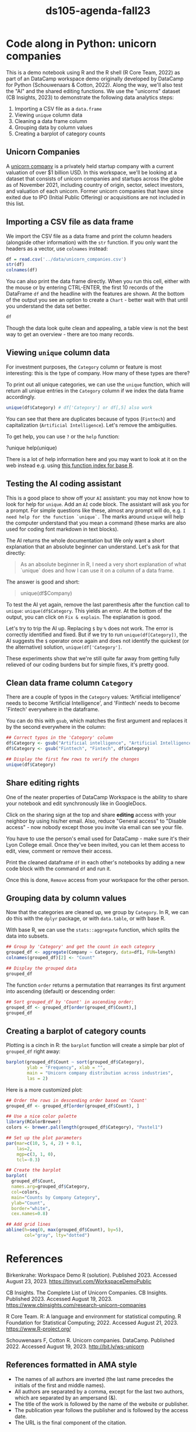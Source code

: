 #+title: ds105-agenda-fall23
#+startup: overview hideblocks indent inlineimages
#+property: header-args:R :results output :noweb yes :session *R*
* Code along in Python: unicorn companies

This is a demo notebook using R and the R shell (R Core Team, 2022) as
part of an DataCamp workspace demo originally developed by DataCamp
for Python (Schouwenaars & Cotton, 2022). Along the way, we'll also
test the "AI" and the shared editing functions. We use the "unicorns"
dataset (CB Insights, 2023) to demonstrate the following data
analytics steps:

1. Importing a CSV file as a ~data.frame~
2. Viewing ~unique~ column data
3. Cleaning a data frame column
4. Grouping data by column values
5. Creating a barplot of category counts

** Unicorn Companies

A [[https://en.wikipedia.org/wiki/Unicorn_(finance)][unicorn company]] is a privately held startup company with a current
valuation of over $1 billion USD. In this workspace, we'll be looking
at a dataset that consists of unicorn companies and startups across
the globe as of November 2021, including country of origin, sector,
select investors, and valuation of each unicorn. Former unicorn
companies that have since exited due to IPO (Initial Public Offering)
or acquisitions are not included in this list.

** Importing a CSV file as data frame

We import the CSV file as a data frame and print the column headers
(alongside other information) with the ~str~ function. If you only want
the headers as a vector, use ~colnames~ instead:

#+begin_src R
  df = read.csv('../data/unicorn_companies.csv')
  str(df)
  colnames(df)
#+end_src

You can also print the data frame directly. When you run this cell,
either with the mouse or by entering CTRL-ENTER, the first 10 records
of the DataFrame ~df~ and the headline with the features are shown. At
the bottom of the output you see an option to create a ~Chart~ - better
wait with that until you understand the data set better.

#+begin_src R :results none
  df
#+end_src

Though the data look quite clean and appealing, a table view is not
the best way to get an overview - there are too many records.

** Viewing ~unique~ column data

For investment purposes, the ~Category~ column or feature is most
interesting: this is the type of company. How many of these types
are there?

To print out all unique categories, we can use the ~unique~
function, which will return all unique entries in the ~Category~
column if we index the data frame accordingly.
#+begin_src R
  unique(df$Category) # df['Category'] or df[,5] also work
#+end_src

You can see that there are duplicates because of typos
(~Finttech~) and capitalization (~Artificial Intelligence~). Let's
remove the ambiguities.

To get help, you can use ~?~ or the ~help~ function:
#+begin_example python
  ?unique
  help(unique)
#+end_example

There is a lot of help information here and you may want to look at it
on the web instead e.g. using [[https://stat.ethz.ch/R-manual/R-devel/library/base/html/00Index.html][this function index for base R]].

** Testing the AI coding assistant

This is a good place to show off your ~AI~ assistant: you may not know
how to look for help for ~unique~. Add an ~AI~ code block. The assistant
will ask you for a prompt. For simple questions like these, almost any
prompt will do, e.g. ~I need help for the function `unique`.~ The marks
around ~unique~ will help the computer understand that you mean a
command (these marks are also used for coding font markdown in text
blocks).

The AI returns the whole documentation but We only want a short
explanation that an absolute beginner can understand. Let's ask for
that directly:
#+begin_quote
As an absolute beginner in R, I need a very short explanation
of what `unique` does and how I can use it on a column of a data
frame.
#+end_quote

The answer is good and short:
#+begin_quote
# The `unique` function in R returns the unique values in a vector or
# column of a data frame.  To use `unique` on a column of a data
# frame, you can specify the column name using the `$` operator.  For
# example, to get the unique values in the "Company" column of the
# `df` data frame:
unique(df$Company)
#+end_quote

To test the AI yet again, remove the last parenthesis after the
function call to ~unique~: ~unique(df$Category~. This yields an error. At
the bottom of the output, you can click on ~Fix & explain~. The
explanation is good.

Let's try to trip the AI up. Replacing ~$~ by ~%~ does not work. The error
is correctly identified and fixed. But if we try to run
~unique(df[Category])~, the AI suggests the ~$~ operator once again and
does not identify the quickest (or the alternative) solution,
~unique(df['Category']~.

These experiments show that we're still quite far away from getting
fully relieved of our coding burdens but for simple fixes, it's pretty
good.

** Clean data frame column ~Category~

There are a couple of typos in the ~Category~ values: 'Artificial
intelligence' needs to become 'Artificial Intelligence', and
'Finttech' needs to become 'Fintech' everywhere in the dataframe.

You can do this with ~gsub~, which matches the first argument
and replaces it by the second everywhere in the column:
#+begin_src R
  ## Correct typos in the 'Category' column
  df$Category <- gsub("Artificial intelligence", "Artificial Intelligence", df$Category)
  df$Category <- gsub("Finttech", "Fintech", df$Category)

  ## Display the first few rows to verify the changes
  unique(df$Category)
#+end_src

** Share editing rights

One of the neater properties of DataCamp Workspace is the ability to
share your notebook and edit synchronously like in GoogleDocs.

Click on the sharing sign at the top and share *editing* access
with your neighbor by using his/her email. Also, reduce "General
access" to "Disable access" - now nobody except those you invite via
email can see your file.

You have to use the person's email used for DataCamp - make sure
it's their Lyon College email. Once they've been invited, you can
let them access to edit, view, comment or remove their access.

Print the cleaned dataframe ~df~ in each other's notebooks by
adding a new code block with the command ~df~ and run it.

Once this is done, ~Remove~ access from your workspace for the
other person.

** Grouping data by column values

Now that the categories are cleaned up, we group by ~Category~. In R, we
can do this with the ~dplyr~ package, or with ~data.table~, or with base
R.

With base R, we can use the ~stats::aggregate~ function, which splits
the data into subsets.
#+begin_src R
  ## Group by 'Category' and get the count in each category
  grouped_df <- aggregate(Company ~ Category, data=df1, FUN=length)
  colnames(grouped_df)[2] <- "Count"

  ## Display the grouped data
  grouped_df
#+end_src

#+RESULTS:
#+begin_example
                              Category Count
1              Artificial Intelligence    72
2                Auto & transportation    30
3                    Consumer & retail    23
4                        Cybersecurity    38
5          Data management & analytics    35
6      E-commerce & direct-to-consumer    97
7                               Edtech    27
8                              Fintech   185
9                             Hardware    32
10                              Health    62
11        Internet software & services   164
12         Mobile & telecommunications    36
13                               Other    51
14 Supply chain, logistics, & delivery    51
15                              Travel    14
#+end_example

The function ~order~ returns a permutation that rearranges
its first argument into ascending (default) or descending order:
#+begin_src R
  ## Sort grouped_df by 'Count' in ascending order:
  grouped_df <- grouped_df[order(grouped_df$Count),]
  grouped_df
#+end_src

** Creating a barplot of category counts

Plotting is a cinch in R: the ~barplot~ function will create a simple
bar plot of ~grouped_df~ right away:
#+begin_src R :results graphics file :file ../img/workspace_barplot.png
  barplot(grouped_df$Count ~ sort(grouped_df$Category),
          ylab = "Frequency", xlab = "",
          main = "Unicorn company distribution across industries",
          las = 2)
#+end_src

#+RESULTS:
[[file:../img/workspace_barplot.png]]

Here is a more customized plot:
#+begin_src R :results graphics file :file ../img/workspace_barplot_customized.png
  ## Order the rows in descending order based on 'Count'
  grouped_df <- grouped_df[order(grouped_df$Count), ]

  ## Use a nice color palette
  library(RColorBrewer)
  colors <- brewer.pal(length(grouped_df$Category), "Pastel1")

  ## Set up the plot parameters
  par(mar=c(10, 5, 4, 2) + 0.1,
      las=2,
      mgp=c(3, 1, 0),
      tcl=-0.3)

  ## Create the barplot
  barplot(
    grouped_df$Count,
    names.arg=grouped_df$Category,
    col=colors,
    main="Counts by Company Category",
    ylab="Count",
    border="white",
    cex.names=0.8)

  ## Add grid lines
  abline(h=seq(0, max(grouped_df$Count), by=5),
         col="gray", lty="dotted")
#+end_src

#+RESULTS:
[[file:../img/workspace_barplot_customized.png]]

* References

Birkenkrahe: Workspace Demo R (solution). Published 2023. Accessed
August 23, 2023. https://tinyurl.com/WorkspaceDemoPublic

CB Insights. The Complete List of Unicorn Companies. CB
Insights. Published 2023. Accessed August
19, 2023. https://www.cbinsights.com/research-unicorn-companies

R Core Team. R: A language and environment for statistical
computing. R Foundation for Statistical Computing; 2022. Accessed
August 21, 2023. https://www.R-project.org/

Schouwenaars F, Cotton R. Unicorn
companies. DataCamp. Published 2022. Accessed August
19, 2023. http://bit.ly/ws-unicorn

** References formatted in AMA style

- The names of all authors are inverted (the last name precedes the
  initials of the first and middle names).
- All authors are separated by a comma, except for the last two
  authors, which are separated by an ampersand (&).
- The title of the work is followed by the name of the website or
  publisher.
- The publication year follows the publisher and is followed by the
  access date.
- The URL is the final component of the citation.
